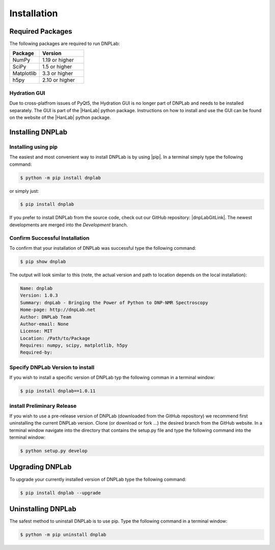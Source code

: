 ============
Installation
============

Required Packages
=================
The following packages are required to run DNPLab:

.. list-table::
   :widths: 40 60

   * - **Package**
     - **Version**
   * - NumPy
     - 1.19 or higher
   * - SciPy
     - 1.5 or higher
   * - Matplotlib
     - 3.3 or higher
   * - h5py
     - 2.10 or higher


Hydration GUI
-------------
Due to cross-platfrom issues of PyQt5, the Hydration GUI is no longer part of DNPLab and needs to be installed separately. The GUI is part of the |HanLab| python package. Instructions on how to install and use the GUI can be found on the website of the |HanLab| python package.

Installing DNPLab 
=================

Installing using pip
--------------------
The easiest and most convenient way to install DNPLab is by using |pip|. In a terminal simply type the following command:

.. code-block:: bash

   $ python -m pip install dnplab

or simply just:

.. code-block:: bash

   $ pip install dnplab


If you prefer to install DNPLab from the source code, check out our GitHub repository: |dnpLabGitLink|. The newest developments are merged into the *Development* branch.

Confirm Successful Installation
-------------------------------
To confirm that your installation of DNPLab was successful type the following command:

.. code-block:: bash

    $ pip show dnplab

The output will look similar to this (note, the actual version and path to location depends on the local installation):

.. code-block:: bash

    Name: dnplab
    Version: 1.0.3
    Summary: dnpLab - Bringing the Power of Python to DNP-NMR Spectroscopy
    Home-page: http://dnpLab.net
    Author: DNPLab Team
    Author-email: None
    License: MIT
    Location: /Path/to/Package
    Requires: numpy, scipy, matplotlib, h5py
    Required-by: 


Specify DNPLab Version to install
---------------------------------
If you wish to install a specific version of DNPLab typ the following comman in a terminal window:

.. code-block:: bash
    
    $ pip install dnplab==1.0.11

install Preliminary Release
---------------------------
If you wish to use a pre-release version of DNPLab (downloaded from the GitHub repository) we recommend first uninstalling the current DNPLab version. Clone (or download or fork ...) the desired branch from the GitHub website. In a terminal window navigate into the directory that contains the setup.py file and type the following command into the terminal window:

.. code-block:: bash
    
    $ python setup.py develop

Upgrading DNPLab
================
To upgrade your currently installed version of DNPLab type the following command:

.. code-block:: bash

    $ pip install dnplab --upgrade


Uninstalling DNPLab
===================
The safest method to uninstall DNPLab is to use pip. Type the following command in a terminal window:
    
.. code-block:: bash
    
    $ python -m pip uninstall dnplab
